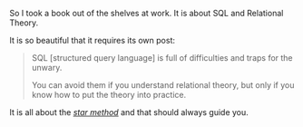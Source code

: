 #+BEGIN_COMMENT
.. title: On a beautiful Sentence
.. slug: on-a-beautiful-sentence
.. date: 2022-09-06 13:02:25 UTC+02:00
.. tags: software-engineering
.. category: 
.. link: 
.. description: 
.. type: text

#+END_COMMENT


So I took a book out of the shelves at work. It is about SQL and
Relational Theory.

It is so beautiful that it requires its own post:

#+begin_quote
SQL [structured query language] is full of difficulties and traps for
the unwary.

You can avoid them if you understand relational theory, but only if
you know how to put the theory into practice.
#+end_quote

It is all about the /[[https://novoresume.com/career-blog/interview-star-method][star method]]/ and that should always guide you.
